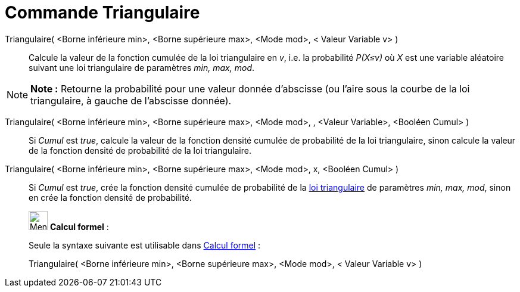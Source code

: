 = Commande Triangulaire
:page-en: commands/Triangular
ifdef::env-github[:imagesdir: /fr/modules/ROOT/assets/images]

Triangulaire( <Borne inférieure min>, <Borne supérieure max>, <Mode mod>, < Valeur Variable v> )::
  Calcule la valeur de la fonction cumulée de la loi triangulaire en _v_, i.e. la probabilité _P(X≤v)_ où _X_ est une
  variable aléatoire suivant une loi triangulaire de paramètres _min, max, mod_.

[NOTE]
====

*Note :* Retourne la probabilité pour une valeur donnée d'abscisse (ou l'aire sous la courbe de la loi triangulaire, à
gauche de l'abscisse donnée).

====

Triangulaire( <Borne inférieure min>, <Borne supérieure max>, <Mode mod>, , <Valeur Variable>, <Booléen Cumul> )::
  Si _Cumul_ est _true_, calcule la valeur de la fonction densité cumulée de probabilité de la loi triangulaire, sinon
  calcule la valeur de la fonction densité de probabilité de la loi triangulaire.

Triangulaire( <Borne inférieure min>, <Borne supérieure max>, <Mode mod>, x, <Booléen Cumul> )::
  Si _Cumul_ est _true_, crée la fonction densité cumulée de probabilité de la
  https://en.wikipedia.org/wiki/fr:Loi_triangulaire[loi triangulaire] de paramètres _min, max, mod_, sinon en crée la
  fonction densité de probabilité.

____________________________________________________________

image:32px-Menu_view_cas.svg.png[Menu view cas.svg,width=32,height=32] *Calcul formel* :

Seule la syntaxe suivante est utilisable dans xref:/Calcul_formel.adoc[Calcul formel] :

Triangulaire( <Borne inférieure min>, <Borne supérieure max>, <Mode mod>, < Valeur Variable v> )
